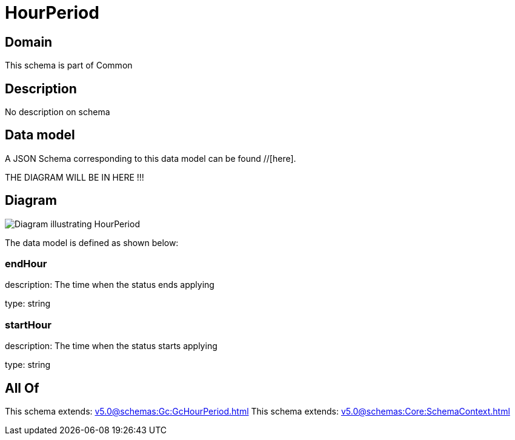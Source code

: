 = HourPeriod

[#domain]
== Domain

This schema is part of Common

[#description]
== Description
No description on schema


[#data_model]
== Data model

A JSON Schema corresponding to this data model can be found //[here].

THE DIAGRAM WILL BE IN HERE !!!

[#diagram]
== Diagram
image::Resource_HourPeriod.png[Diagram illustrating HourPeriod]


The data model is defined as shown below:


=== endHour
description: The time when the status ends applying

type: string


=== startHour
description: The time when the status starts applying

type: string


[#all_of]
== All Of

This schema extends: xref:v5.0@schemas:Gc:GcHourPeriod.adoc[]
This schema extends: xref:v5.0@schemas:Core:SchemaContext.adoc[]
